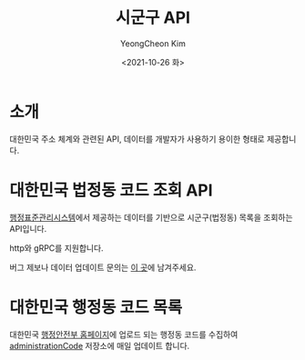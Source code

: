 #+TITLE: 시군구 API
#+AUTHOR: YeongCheon Kim
#+DATE: <2021-10-26 화>
#+DRAFT: false

* 소개
대한민국 주소 체계와 관련된 API, 데이터를 개발자가 사용하기 용이한 형태로 제공합니다.

* 대한민국 법정동 코드 조회 API
[[https://www.code.go.kr/stdcode/regCodeL.do][행정표준관리시스템]]에서 제공하는 데이터를 기반으로 시군구(법정동) 목록을 조회하는 API입니다.

http와 gRPC를 지원합니다.

버그 제보나 데이터 업데이트 문의는 [[https://github.com/kr-juso/api/issues][이 곳]]에 남겨주세요.

* 대한민국 행정동 코드 목록

대한민국 [[https://www.mois.go.kr][행정안전부 홈페이지]]에 업로드 되는 행정동 코드를 수집하여 [[https://github.com/kr-juso/administrationCode][administrationCode]] 저장소에 매일 업데이트 합니다.

